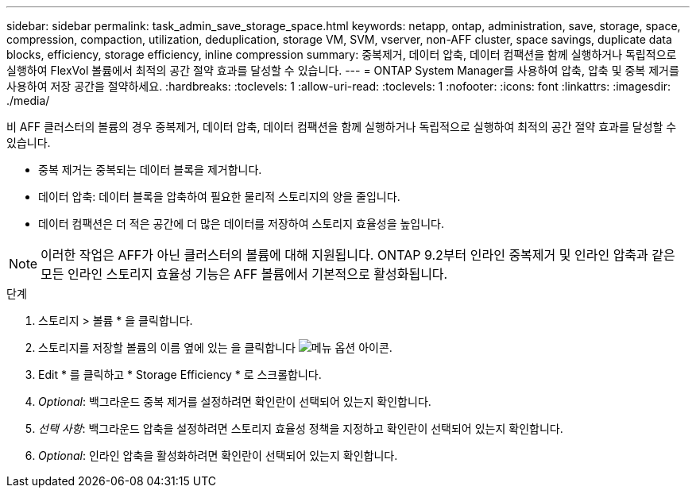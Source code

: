 ---
sidebar: sidebar 
permalink: task_admin_save_storage_space.html 
keywords: netapp, ontap, administration, save, storage, space, compression, compaction, utilization, deduplication, storage VM, SVM, vserver, non-AFF cluster, space savings, duplicate data blocks, efficiency, storage efficiency, inline compression 
summary: 중복제거, 데이터 압축, 데이터 컴팩션을 함께 실행하거나 독립적으로 실행하여 FlexVol 볼륨에서 최적의 공간 절약 효과를 달성할 수 있습니다. 
---
= ONTAP System Manager를 사용하여 압축, 압축 및 중복 제거를 사용하여 저장 공간을 절약하세요.
:hardbreaks:
:toclevels: 1
:allow-uri-read: 
:toclevels: 1
:nofooter: 
:icons: font
:linkattrs: 
:imagesdir: ./media/


[role="lead"]
비 AFF 클러스터의 볼륨의 경우 중복제거, 데이터 압축, 데이터 컴팩션을 함께 실행하거나 독립적으로 실행하여 최적의 공간 절약 효과를 달성할 수 있습니다.

* 중복 제거는 중복되는 데이터 블록을 제거합니다.
* 데이터 압축: 데이터 블록을 압축하여 필요한 물리적 스토리지의 양을 줄입니다.
* 데이터 컴팩션은 더 적은 공간에 더 많은 데이터를 저장하여 스토리지 효율성을 높입니다.



NOTE: 이러한 작업은 AFF가 아닌 클러스터의 볼륨에 대해 지원됩니다. ONTAP 9.2부터 인라인 중복제거 및 인라인 압축과 같은 모든 인라인 스토리지 효율성 기능은 AFF 볼륨에서 기본적으로 활성화됩니다.

.단계
. 스토리지 > 볼륨 * 을 클릭합니다.
. 스토리지를 저장할 볼륨의 이름 옆에 있는 을 클릭합니다 image:icon_kabob.gif["메뉴 옵션 아이콘"].
. Edit * 를 클릭하고 * Storage Efficiency * 로 스크롤합니다.
. _Optional_: 백그라운드 중복 제거를 설정하려면 확인란이 선택되어 있는지 확인합니다.
. _선택 사항_: 백그라운드 압축을 설정하려면 스토리지 효율성 정책을 지정하고 확인란이 선택되어 있는지 확인합니다.
. _Optional_: 인라인 압축을 활성화하려면 확인란이 선택되어 있는지 확인합니다.

